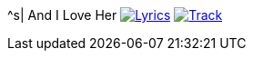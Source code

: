 ^s| [big]#And I Love Her#
image:button-lyrics.png[Lyrics, window=_blank, link=https://www.azlyrics.com/lyrics/beatles/andiloveher.html] 
image:button-track.png[Track, window=_blank, link=https://soundcloud.com/tomswan/and-i-love-her-track-20200912] 
